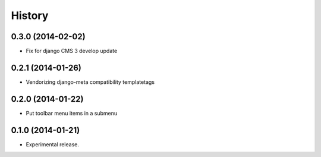 .. :changelog:

History
-------

0.3.0 (2014-02-02)
++++++++++++++++++

* Fix for django CMS 3 develop update

0.2.1 (2014-01-26)
++++++++++++++++++

* Vendorizing django-meta compatibility templatetags

0.2.0 (2014-01-22)
++++++++++++++++++

* Put toolbar menu items in a submenu

0.1.0 (2014-01-21)
++++++++++++++++++

* Experimental release.